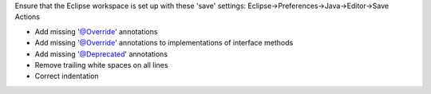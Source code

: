 Ensure that the Eclipse workspace is set up with these 'save' settings: Eclipse->Preferences->Java->Editor->Save Actions

- Add missing '@Override' annotations
- Add missing '@Override' annotations to implementations of interface methods
- Add missing '@Deprecated' annotations
- Remove trailing white spaces on all lines
- Correct indentation
